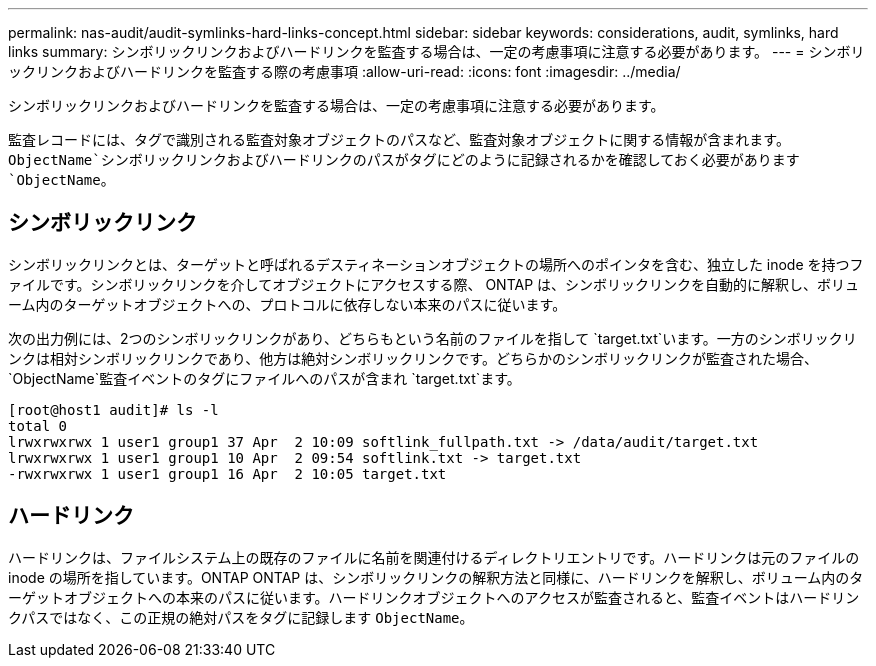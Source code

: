---
permalink: nas-audit/audit-symlinks-hard-links-concept.html 
sidebar: sidebar 
keywords: considerations, audit, symlinks, hard links 
summary: シンボリックリンクおよびハードリンクを監査する場合は、一定の考慮事項に注意する必要があります。 
---
= シンボリックリンクおよびハードリンクを監査する際の考慮事項
:allow-uri-read: 
:icons: font
:imagesdir: ../media/


[role="lead"]
シンボリックリンクおよびハードリンクを監査する場合は、一定の考慮事項に注意する必要があります。

監査レコードには、タグで識別される監査対象オブジェクトのパスなど、監査対象オブジェクトに関する情報が含まれます。 `ObjectName`シンボリックリンクおよびハードリンクのパスがタグにどのように記録されるかを確認しておく必要があります `ObjectName`。



== シンボリックリンク

シンボリックリンクとは、ターゲットと呼ばれるデスティネーションオブジェクトの場所へのポインタを含む、独立した inode を持つファイルです。シンボリックリンクを介してオブジェクトにアクセスする際、 ONTAP は、シンボリックリンクを自動的に解釈し、ボリューム内のターゲットオブジェクトへの、プロトコルに依存しない本来のパスに従います。

次の出力例には、2つのシンボリックリンクがあり、どちらもという名前のファイルを指して `target.txt`います。一方のシンボリックリンクは相対シンボリックリンクであり、他方は絶対シンボリックリンクです。どちらかのシンボリックリンクが監査された場合、 `ObjectName`監査イベントのタグにファイルへのパスが含まれ `target.txt`ます。

[listing]
----
[root@host1 audit]# ls -l
total 0
lrwxrwxrwx 1 user1 group1 37 Apr  2 10:09 softlink_fullpath.txt -> /data/audit/target.txt
lrwxrwxrwx 1 user1 group1 10 Apr  2 09:54 softlink.txt -> target.txt
-rwxrwxrwx 1 user1 group1 16 Apr  2 10:05 target.txt
----


== ハードリンク

ハードリンクは、ファイルシステム上の既存のファイルに名前を関連付けるディレクトリエントリです。ハードリンクは元のファイルの inode の場所を指しています。ONTAP ONTAP は、シンボリックリンクの解釈方法と同様に、ハードリンクを解釈し、ボリューム内のターゲットオブジェクトへの本来のパスに従います。ハードリンクオブジェクトへのアクセスが監査されると、監査イベントはハードリンクパスではなく、この正規の絶対パスをタグに記録します `ObjectName`。
